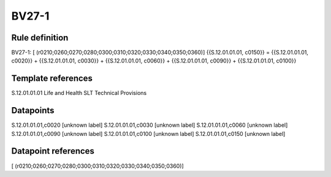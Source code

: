 ======
BV27-1
======

Rule definition
---------------

BV27-1: [ (r0210;0260;0270;0280;0300;0310;0320;0330;0340;0350;0360)] {{S.12.01.01.01, c0150}} = {{S.12.01.01.01, c0020}} + {{S.12.01.01.01, c0030}} + {{S.12.01.01.01, c0060}} + {{S.12.01.01.01, c0090}} + {{S.12.01.01.01, c0100}}


Template references
-------------------

S.12.01.01.01 Life and Health SLT Technical Provisions


Datapoints
----------

S.12.01.01.01,c0020 [unknown label]
S.12.01.01.01,c0030 [unknown label]
S.12.01.01.01,c0060 [unknown label]
S.12.01.01.01,c0090 [unknown label]
S.12.01.01.01,c0100 [unknown label]
S.12.01.01.01,c0150 [unknown label]


Datapoint references
--------------------

[ (r0210;0260;0270;0280;0300;0310;0320;0330;0340;0350;0360)]
